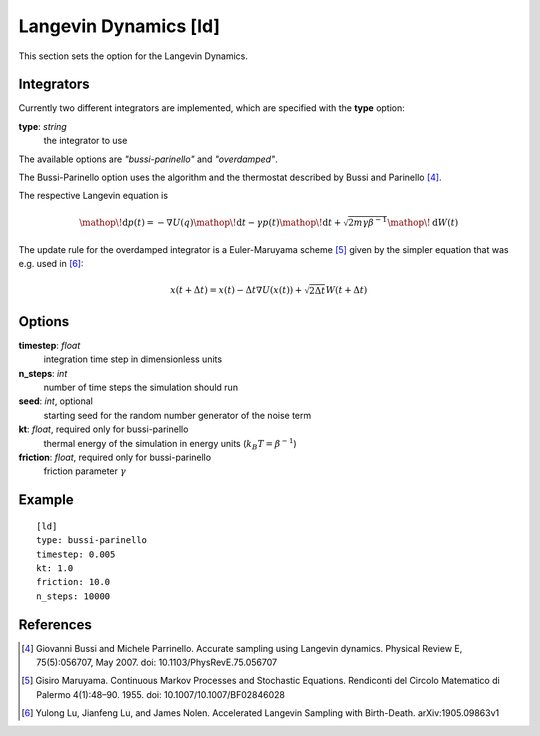 .. _ld:

Langevin Dynamics [ld]
******************************************************

This section sets the option for the Langevin Dynamics.


Integrators
^^^^^^^^^^^
Currently two different integrators are implemented, which are specified with the **type** option:

**type**: *string*
  the integrator to use

The available options are *"bussi-parinello"* and *"overdamped"*.

The Bussi-Parinello option uses the algorithm and the thermostat described by Bussi and Parinello [#1]_.

The respective Langevin equation is

.. math::
  \mathop{}\!\mathrm{d} p(t) = - \nabla U(q) \mathop{}\!\mathrm{d} t - \gamma p(t) \mathop{}\!\mathrm{d} t + \sqrt{2 m \gamma \beta^{-1} } \mathop{}\!\mathrm{d} W (t)


The update rule for the overdamped integrator is a Euler-Maruyama scheme [#2]_ given by the simpler equation that was e.g. used in [#3]_:

.. math::
  x(t+\Delta t) = x(t) - \Delta t \nabla U(x(t)) + \sqrt{2 \Delta t} W (t+\Delta t)


Options
^^^^^^^

**timestep**: *float*
  integration time step in dimensionless units

**n_steps**: *int*
  number of time steps the simulation should run

**seed**: *int*, optional
  starting seed for the random number generator of the noise term

**kt**: *float*, required only for bussi-parinello
  thermal energy of the simulation in energy units (:math:`k_B T = \beta^{-1}`)

**friction**: *float*, required only for bussi-parinello
  friction parameter :math:`\gamma`

Example
^^^^^^^

::

  [ld]
  type: bussi-parinello
  timestep: 0.005
  kt: 1.0
  friction: 10.0
  n_steps: 10000


References
^^^^^^^^^^

.. [#1] Giovanni Bussi and Michele Parrinello. Accurate sampling using Langevin dynamics. Physical Review E, 75(5):056707, May 2007. doi: 10.1103/PhysRevE.75.056707
.. [#2] Gisiro Maruyama. Continuous Markov Processes and Stochastic Equations. Rendiconti del Circolo Matematico di Palermo 4(1):48–90. 1955. doi: 10.1007/10.1007/BF02846028
.. [#3] Yulong Lu, Jianfeng Lu, and James Nolen. Accelerated Langevin Sampling with Birth-Death. arXiv:1905.09863v1
